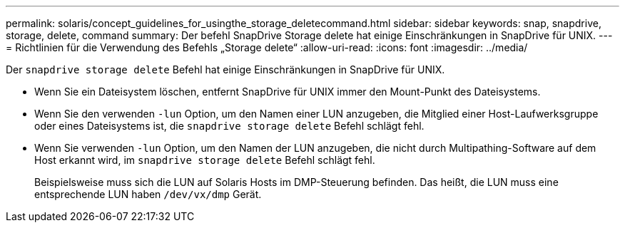---
permalink: solaris/concept_guidelines_for_usingthe_storage_deletecommand.html 
sidebar: sidebar 
keywords: snap, snapdrive, storage, delete, command 
summary: Der befehl SnapDrive Storage delete hat einige Einschränkungen in SnapDrive für UNIX. 
---
= Richtlinien für die Verwendung des Befehls „Storage delete“
:allow-uri-read: 
:icons: font
:imagesdir: ../media/


[role="lead"]
Der `snapdrive storage delete` Befehl hat einige Einschränkungen in SnapDrive für UNIX.

* Wenn Sie ein Dateisystem löschen, entfernt SnapDrive für UNIX immer den Mount-Punkt des Dateisystems.
* Wenn Sie den verwenden `-lun` Option, um den Namen einer LUN anzugeben, die Mitglied einer Host-Laufwerksgruppe oder eines Dateisystems ist, die `snapdrive storage delete` Befehl schlägt fehl.
* Wenn Sie verwenden `-lun` Option, um den Namen der LUN anzugeben, die nicht durch Multipathing-Software auf dem Host erkannt wird, im `snapdrive storage delete` Befehl schlägt fehl.
+
Beispielsweise muss sich die LUN auf Solaris Hosts im DMP-Steuerung befinden. Das heißt, die LUN muss eine entsprechende LUN haben `/dev/vx/dmp` Gerät.


